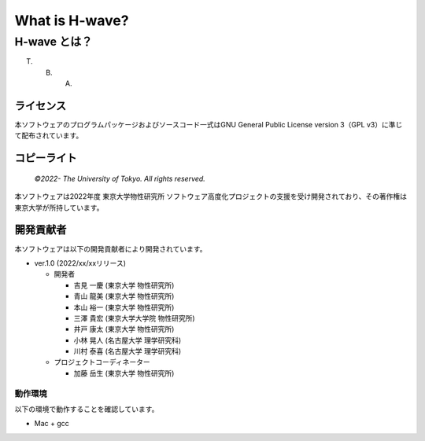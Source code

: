 .. highlight:: none

*********************************
What is H-wave?
*********************************

H-wave とは？
=================================

T. B. A.

ライセンス
~~~~~~~~~~

| 本ソフトウェアのプログラムパッケージおよびソースコード一式はGNU
  General Public License version 3（GPL v3）に準じて配布されています。
  
コピーライト
~~~~~~~~~~~~

    *©2022- The University of Tokyo.* *All rights reserved.*

本ソフトウェアは2022年度 東京大学物性研究所 ソフトウェア高度化プロジェクトの支援を受け開発されており、その著作権は東京大学が所持しています。

開発貢献者
~~~~~~~~~~

本ソフトウェアは以下の開発貢献者により開発されています。

-  ver.1.0 (2022/xx/xxリリース)

   -  開発者

      -  吉見 一慶 (東京大学 物性研究所)

      -  青山 龍美 (東京大学 物性研究所)

      -  本山 裕一 (東京大学 物性研究所)

      -  三澤 貴宏 (東京大学大学院 物性研究所)

      -  井戸 康太 (東京大学 物性研究所)

      -  小林 晃人 (名古屋大学 理学研究科)

      -  川村 泰喜 (名古屋大学 理学研究科)
	 
   -  プロジェクトコーディネーター

      -  加藤 岳生 (東京大学 物性研究所)

動作環境
--------

以下の環境で動作することを確認しています。

-  Mac + gcc

